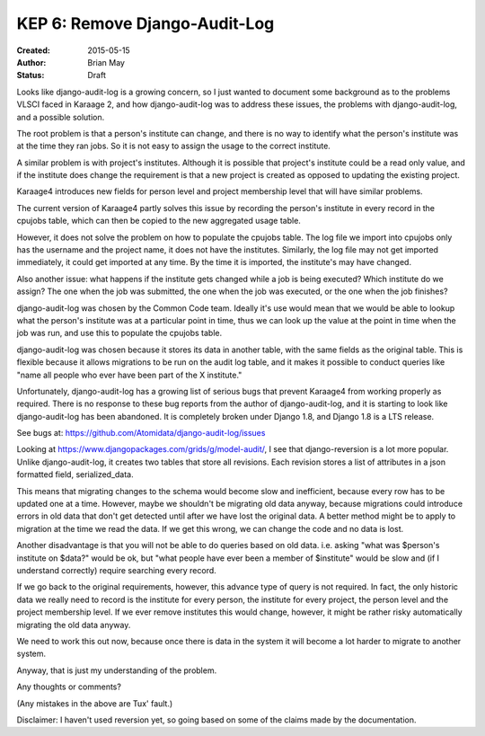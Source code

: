 KEP 6: Remove Django-Audit-Log
==============================

:Created: 2015-05-15
:Author: Brian May
:Status: Draft

Looks like django-audit-log is a growing concern, so I just wanted to
document some background as to the problems VLSCI faced in Karaage 2,
and how django-audit-log was to address these issues, the problems
with django-audit-log, and a possible solution.

The root problem is that a person's institute can change, and there is
no way to identify what the person's institute was at the time they ran
jobs. So it is not easy to assign the usage to the correct institute.

A similar problem is with project's institutes. Although it is possible
that project's institute could be a read only value, and if the
institute does change the requirement is that a new project is created
as opposed to updating the existing project.

Karaage4 introduces new fields for person level and project membership
level that will have similar problems.

The current version of Karaage4 partly solves this issue by recording the
person's institute in every record in the cpujobs table, which can then
be copied to the new aggregated usage table.

However, it does not solve the problem on how to populate the cpujobs
table. The log file we import into cpujobs only has the username and the
project name, it does not have the institutes. Similarly, the log file
may not get imported immediately, it could get imported at any time. By
the time it is imported, the institute's may have changed.

Also another issue: what happens if the institute gets changed while a
job is being executed? Which institute do we assign? The one when
the job was submitted, the one when the job was executed, or the one
when the job finishes?

django-audit-log was chosen by the Common Code team. Ideally it's use
would mean that we would be able to lookup what the person's institute
was at a particular point in time, thus we can look up the value at the
point in time when the job was run, and use this to populate the cpujobs
table.

django-audit-log was chosen because it stores its data in another table,
with the same fields as the original table. This is flexible because it
allows migrations to be run on the audit log table, and it makes it
possible to conduct queries like "name all people who ever have been
part of the X institute."

Unfortunately, django-audit-log has a growing list of serious bugs that
prevent Karaage4 from working properly as required. There is no response
to these bug reports from the author of django-audit-log, and it is
starting to look like django-audit-log has been abandoned. It is
completely broken under Django 1.8, and Django 1.8 is a LTS release.

See bugs at: https://github.com/Atomidata/django-audit-log/issues

Looking at https://www.djangopackages.com/grids/g/model-audit/, I see
that django-reversion is a lot more popular. Unlike django-audit-log, it
creates two tables that store all revisions. Each revision stores a list
of attributes in a json formatted field, serialized_data.

This means that migrating changes to the schema would become slow and
inefficient, because every row has to be updated one at a time. However,
maybe we shouldn't be migrating old data anyway, because migrations
could introduce errors in old data that don't get detected until after
we have lost the original data. A better method might be to apply to
migration at the time we read the data. If we get this wrong, we can
change the code and no data is lost.

Another disadvantage is that you will not be able to do queries based on
old data. i.e. asking "what was $person's institute on $data?" would be
ok, but "what people have ever been a member of $institute" would be
slow and (if I understand correctly) require searching every record.

If we go back to the original requirements, however, this advance type
of query is not required. In fact, the only historic data we really need
to record is the institute for every person, the institute for every
project, the person level and the project membership level. If we ever
remove institutes this would change, however, it might be rather risky
automatically migrating the old data anyway.

We need to work this out now, because once there is data in the system
it will become a lot harder to migrate to another system.

Anyway, that is just my understanding of the problem.

Any thoughts or comments?

(Any mistakes in the above are Tux' fault.)

Disclaimer: I haven't used reversion yet, so going based on some of the
claims made by the documentation.
